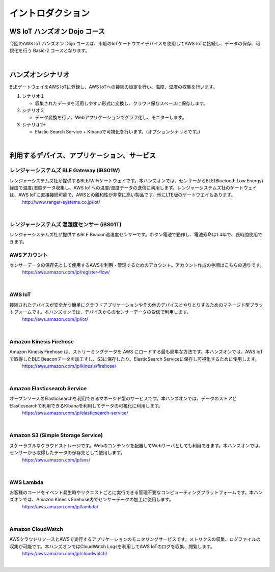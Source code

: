 =======================
イントロダクション
=======================

WS IoT ハンズオン Dojo コース
============================================

今回のAWS IoT ハンズオン Dojo コースは、市販のIoTゲートウエイデバイスを使用してAWS IoTに接続し、データの保存、可視化を行う Basic-2 コースとなります。

.. image:: images/01/dojo_course.png

|


ハンズオンシナリオ
====================

BLEゲートウェイをAWS IoTに登録し、AWS IoTへの接続の設定を行い、温度、湿度の収集を行います。

1. シナリオ１

   * 収集されたデータを活用しやすい形式に変換し、クラウド保存スペースに保存します。

2. シナリオ２

   * データ変換を行い、Webアプリケーションでグラフ化し、モニターします。

3. シナリオ2+

   * Elastic Search Service + Kibanaで可視化を行います。(オプションシナリオです。)

.. image:: images/01/overview.png

|



利用するデバイス、アプリケーション、サービス
========================================================

レンジャーシステムズ BLE Gateway (iBS01W)
-----------------------------------------------

レンジャーシステムズ社が提供するBLE/WiFiゲートウェイです。本ハンズオンでは、センサーからBLE(Bluetooth Low Energy)経由で温度/湿度データ収集し、AWS IoTへの温度/湿度データの送信に利用します。レンジャーシステムズ社のゲートウェイは、AWS IoTに直接接続可能で、AWSとの親和性が非常に高い製品です。他にLTE版のゲートウエイもあります。
    http://www.ranger-systems.co.jp/iot/

|

レンジャーシステムズ 温湿度センサー (iBS01T)
-----------------------------------------------

レンジャーシステムズ社が提供するBLE Beacon温湿度センサーです。ボタン電池で動作し、電池寿命は1.4年で、長時間使用できます。


AWSアカウント
-----------------------------------------------

センサーデータの保存先として使用するAWSを利用・管理するためのアカウント。アカウント作成の手順はこちらの通りです。
    https://aws.amazon.com/jp/register-flow/

|

AWS IoT
-----------------------------------------------

接続されたデバイスが安全かつ簡単にクラウドアプリケーションやその他のデバイスとやりとりするためのマネージド型プラットフォームです。本ハンズオンでは、デバイスからのセンサーデータの受信で利用します。
    https://aws.amazon.com/jp/iot/

.. image:: images/01/AWS_IoT.png

|


Amazon Kinesis Firehose
-----------------------------------------------

Amazon Kinesis Firehose は、ストリーミングデータを AWS にロードする最も簡単な方法です。本ハンズオンでは、AWS IoTで取得したBLE Beaconデータを加工すし、S3に保存したり、ElasticSearch Serviceに保存し可視化するために使用します。
    https://aws.amazon.com/jp/kinesis/firehose/

|

Amazon Elasticsearch Service
-----------------------------------------------

オープンソースのElasticsearchを利用できるマネージド型のサービスです。本ハンズオンでは、データのストアとElasticsearchで利用できるKibanaを利用してデータの可視化に利用します。
    https://aws.amazon.com/jp/elasticsearch-service/

|

Amazon S3 (Simple Storage Service)
-----------------------------------------------

スケーラブルなクラウドストレージです。Webのコンテンツを配置してWebサーバとしても利用できます。本ハンズオンでは、センサーから取得したデータの保存先として使用します。
    https://aws.amazon.com/jp/sns/

|

AWS Lambda
-----------------------------------------------

お客様のコードをイベント発生時やリクエストごとに実行できる管理不要なコンピューティングプラットフォームです。本ハンズオンでは、Amazon Kinesis Firehose内でセンサーデータの加工に使用します。
    https://aws.amazon.com/jp/lambda/

|

Amazon CloudWatch
-----------------------------------------------

AWSクラウドリソースとAWSで実行するアプリケーションのモニタリングサービスです。メトリクスの収集、ログファイルの収集が可能です。本ハンズオンではCloudWatch Logsを利用してAWS IoTのログを収集、閲覧します。
    https://aws.amazon.com/jp/cloudwatch/

|
